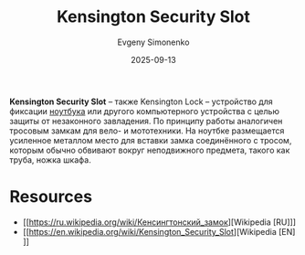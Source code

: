 :PROPERTIES:
:ID:       4256b52e-6487-49c4-903f-049402260dd6
:END:
#+TITLE: Kensington Security Slot
#+AUTHOR: Evgeny Simonenko
#+LANGUAGE: Russian
#+LICENSE: CC BY-SA 4.0
#+DATE: 2025-09-13
#+FILETAGS: :computer-hardware:notebooks:laptops:

*Kensington Security Slot* -- также Kensington Lock -- устройство для фиксации [[id:7b82dbec-e75c-41dc-ab47-185def5e980e][ноутбука]] или другого компьютерного устройства с целью защиты от незаконного завладения. По принципу работы аналогичен тросовым замкам для вело- и мототехники. На ноутбке размещается усиленное металлом место для вставки замка соединённого с тросом, которым обычно обвивают вокруг неподвижного предмета, такого как труба, ножка шкафа.

* Resources

- [[https://ru.wikipedia.org/wiki/Кенсингтонский_замок][Wikipedia [RU]​]]
- [[https://en.wikipedia.org/wiki/Kensington_Security_Slot][Wikipedia [EN]​]]
